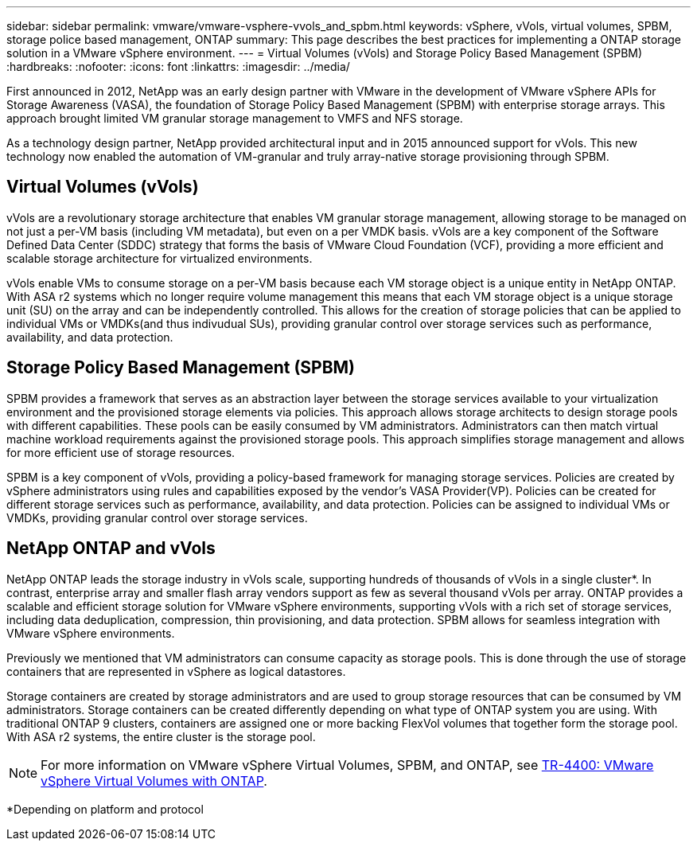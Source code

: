 ---
sidebar: sidebar
permalink: vmware/vmware-vsphere-vvols_and_spbm.html
keywords: vSphere, vVols, virtual volumes, SPBM, storage police based management, ONTAP
summary: This page describes the best practices for implementing a ONTAP storage solution in a VMware vSphere environment.
---
= Virtual Volumes (vVols) and Storage Policy Based Management (SPBM)
:hardbreaks:
:nofooter:
:icons: font
:linkattrs:
:imagesdir: ../media/

[.lead]
First announced in 2012, NetApp was an early design partner with VMware in the development of VMware vSphere APIs for Storage Awareness (VASA), the foundation of Storage Policy Based Management (SPBM) with enterprise storage arrays. This approach brought limited VM granular storage management to VMFS and NFS storage.

As a technology design partner, NetApp provided architectural input and in 2015 announced support for vVols. This new technology now enabled the automation of VM-granular and truly array-native storage provisioning through SPBM.

== Virtual Volumes (vVols)
vVols are a revolutionary storage architecture that enables VM granular storage management, allowing storage to be managed on not just a per-VM basis (including VM metadata), but even on a per VMDK basis. vVols are a key component of the Software Defined Data Center (SDDC) strategy that forms the basis of VMware Cloud Foundation (VCF), providing a more efficient and scalable storage architecture for virtualized environments.

vVols enable VMs to consume storage on a per-VM basis because each VM storage object is a unique entity in NetApp ONTAP. With ASA r2 systems which no longer require volume management this means that each VM storage object is a unique storage unit (SU) on the array and can be independently controlled. This allows for the creation of storage policies that can be applied to individual VMs or VMDKs(and thus indivudual SUs), providing granular control over storage services such as performance, availability, and data protection.

== Storage Policy Based Management (SPBM)

SPBM provides a framework that serves as an abstraction layer between the storage services available to your virtualization environment and the provisioned storage elements via policies. This approach allows storage architects to design storage pools with different capabilities. These pools can be easily consumed by VM administrators. Administrators can then match virtual machine workload requirements against the provisioned storage pools. This approach simplifies storage management and allows for more efficient use of storage resources.

SPBM is a key component of vVols, providing a policy-based framework for managing storage services. Policies are created by vSphere administrators using rules and capabilities exposed by the vendor's VASA Provider(VP). Policies can be created for different storage services such as performance, availability, and data protection. Policies can be assigned to individual VMs or VMDKs, providing granular control over storage services.

== NetApp ONTAP and vVols
NetApp ONTAP leads the storage industry in vVols scale, supporting hundreds of thousands of vVols in a single cluster*. In contrast, enterprise array and smaller flash array vendors support as few as several thousand vVols per array. ONTAP provides a scalable and efficient storage solution for VMware vSphere environments, supporting vVols with a rich set of storage services, including data deduplication, compression, thin provisioning, and data protection. SPBM allows for seamless integration with VMware vSphere environments.

Previously we mentioned that VM administrators can consume capacity as storage pools. This is done through the use of storage containers that are represented in vSphere as logical datastores.

Storage containers are created by storage administrators and are used to group storage resources that can be consumed by VM administrators. Storage containers can be created differently depending on what type of ONTAP system you are using. With traditional ONTAP 9 clusters, containers are assigned one or more backing FlexVol volumes that together form the storage pool. With ASA r2 systems, the entire cluster is the storage pool.

NOTE: For more information on VMware vSphere Virtual Volumes, SPBM, and ONTAP, see link:vmware-vvols-overview.html[TR-4400: VMware vSphere Virtual Volumes with ONTAP^].

*Depending on platform and protocol